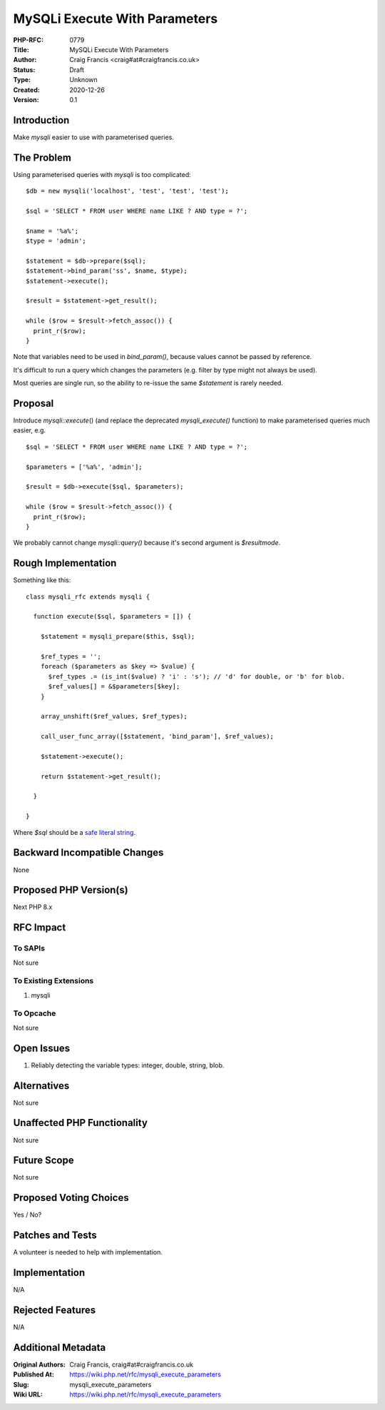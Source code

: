 MySQLi Execute With Parameters
==============================

:PHP-RFC: 0779
:Title: MySQLi Execute With Parameters
:Author: Craig Francis <craig#at#craigfrancis.co.uk>
:Status: Draft
:Type: Unknown
:Created: 2020-12-26
:Version: 0.1

Introduction
------------

Make *mysqli* easier to use with parameterised queries.

The Problem
-----------

Using parameterised queries with *mysqli* is too complicated:

::

     $db = new mysqli('localhost', 'test', 'test', 'test');
     
     $sql = 'SELECT * FROM user WHERE name LIKE ? AND type = ?';
     
     $name = '%a%';
     $type = 'admin';
     
     $statement = $db->prepare($sql);
     $statement->bind_param('ss', $name, $type);
     $statement->execute();
     
     $result = $statement->get_result();
     
     while ($row = $result->fetch_assoc()) {
       print_r($row);
     }

Note that variables need to be used in *bind_param()*, because values
cannot be passed by reference.

It's difficult to run a query which changes the parameters (e.g. filter
by type might not always be used).

Most queries are single run, so the ability to re-issue the same
*$statement* is rarely needed.

Proposal
--------

Introduce *mysqli::execute*\ () (and replace the deprecated
*mysqli_execute()* function) to make parameterised queries much easier,
e.g.

::

     $sql = 'SELECT * FROM user WHERE name LIKE ? AND type = ?';
     
     $parameters = ['%a%', 'admin'];
     
     $result = $db->execute($sql, $parameters);
     
     while ($row = $result->fetch_assoc()) {
       print_r($row);
     }

We probably cannot change *mysqli::query()* because it's second argument
is *$resultmode*.

Rough Implementation
--------------------

Something like this:

::

     class mysqli_rfc extends mysqli {
     
       function execute($sql, $parameters = []) {
     
         $statement = mysqli_prepare($this, $sql);
     
         $ref_types = '';
         foreach ($parameters as $key => $value) {
           $ref_types .= (is_int($value) ? 'i' : 's'); // 'd' for double, or 'b' for blob.
           $ref_values[] = &$parameters[$key];
         }
     
         array_unshift($ref_values, $ref_types);
     
         call_user_func_array([$statement, 'bind_param'], $ref_values);
     
         $statement->execute();
     
         return $statement->get_result();
     
       }
     
     }

Where *$sql* should be a `safe literal
string <https://wiki.php.net/rfc/is_literal>`__.

Backward Incompatible Changes
-----------------------------

None

Proposed PHP Version(s)
-----------------------

Next PHP 8.x

RFC Impact
----------

To SAPIs
~~~~~~~~

Not sure

To Existing Extensions
~~~~~~~~~~~~~~~~~~~~~~

#. mysqli

To Opcache
~~~~~~~~~~

Not sure

Open Issues
-----------

#. Reliably detecting the variable types: integer, double, string, blob.

Alternatives
------------

Not sure

Unaffected PHP Functionality
----------------------------

Not sure

Future Scope
------------

Not sure

Proposed Voting Choices
-----------------------

Yes / No?

Patches and Tests
-----------------

A volunteer is needed to help with implementation.

Implementation
--------------

N/A

Rejected Features
-----------------

N/A

Additional Metadata
-------------------

:Original Authors: Craig Francis, craig#at#craigfrancis.co.uk
:Published At: https://wiki.php.net/rfc/mysqli_execute_parameters
:Slug: mysqli_execute_parameters
:Wiki URL: https://wiki.php.net/rfc/mysqli_execute_parameters
